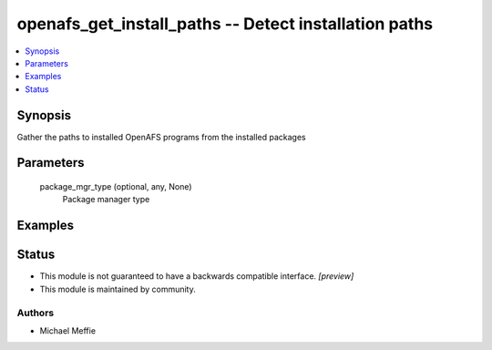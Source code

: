 .. _openafs_get_install_paths_module:


openafs_get_install_paths -- Detect installation paths
======================================================

.. contents::
   :local:
   :depth: 1


Synopsis
--------

Gather the paths to installed OpenAFS programs from the installed packages






Parameters
----------

  package_mgr_type (optional, any, None)
    Package manager type









Examples
--------

.. code-block:: yaml+jinja

    





Status
------




- This module is not guaranteed to have a backwards compatible interface. *[preview]*


- This module is maintained by community.



Authors
~~~~~~~

- Michael Meffie

